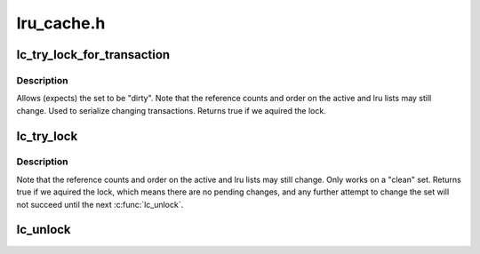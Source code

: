.. -*- coding: utf-8; mode: rst -*-

===========
lru_cache.h
===========


.. _`lc_try_lock_for_transaction`:

lc_try_lock_for_transaction
===========================

.. c:function:: int lc_try_lock_for_transaction (struct lru_cache *lc)

    can be used to stop lc_get() from changing the tracked set

    :param struct lru_cache \*lc:
        the lru cache to operate on



.. _`lc_try_lock_for_transaction.description`:

Description
-----------

Allows (expects) the set to be "dirty".  Note that the reference counts and
order on the active and lru lists may still change.  Used to serialize
changing transactions.  Returns true if we aquired the lock.



.. _`lc_try_lock`:

lc_try_lock
===========

.. c:function:: int lc_try_lock (struct lru_cache *lc)

    variant to stop lc_get() from changing the tracked set

    :param struct lru_cache \*lc:
        the lru cache to operate on



.. _`lc_try_lock.description`:

Description
-----------

Note that the reference counts and order on the active and lru lists may
still change.  Only works on a "clean" set.  Returns true if we aquired the
lock, which means there are no pending changes, and any further attempt to
change the set will not succeed until the next :c:func:`lc_unlock`.



.. _`lc_unlock`:

lc_unlock
=========

.. c:function:: void lc_unlock (struct lru_cache *lc)

    unlock @lc, allow lc_get() to change the set again

    :param struct lru_cache \*lc:
        the lru cache to operate on

